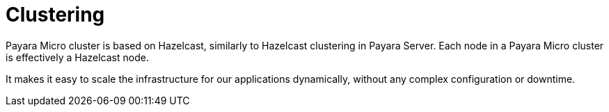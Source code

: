 [[clustering]]
= Clustering

Payara Micro cluster is based on Hazelcast, similarly to Hazelcast clustering in
Payara Server. Each node in a Payara Micro cluster is effectively a Hazelcast node.

It makes it easy to scale the infrastructure for our applications dynamically,
without any complex configuration or downtime.
